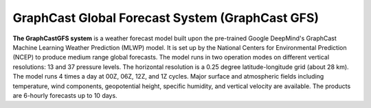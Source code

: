 ######################
GraphCast Global Forecast System (GraphCast GFS)    
######################

**The GraphCastGFS system** is a weather forecast model built upon the pre-trained Google DeepMind's GraphCast Machine Learning Weather Prediction (MLWP) model. It is set up by the National Centers for Environmental Prediction (NCEP) to produce medium range global forecasts. The model runs in two operation modes on different vertical resolutions: 13 and 37 pressure levels. The horizontal resolution is a 0.25 degree latitude-longitude grid (about 28 km). The model runs 4 times a day at 00Z, 06Z, 12Z, and 1Z cycles. Major surface and atmospheric fields including temperature, wind components, geopotential height, specific humidity, and vertical velocity are available. The products are 6-hourly forecasts up to 10 days.


